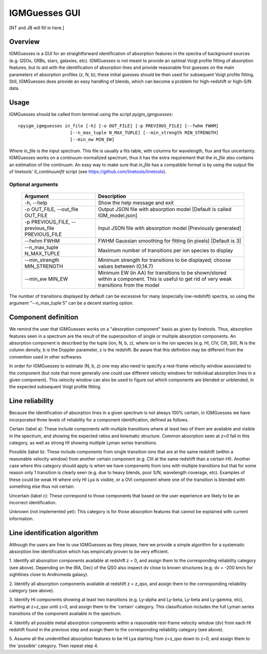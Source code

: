 .. highlight:: rest

.. _IGMGuesses:

**************
IGMGuesses GUI
**************

.. index:: IGMGuesses

[NT and JB will fill in here.]

Overview
========

IGMGuesses is a GUI for an straightforward identification of
absorption features in the spectra of background sources (e.g. QSOs,
GRBs, stars, galaxies, etc). IGMGuesses is not meant to provide
an optimal Voigt profile fitting of absorption features, but to
aid with the identification of absorption lines and provide reasonable
first guesses on the main parameters of absorption profiles (z, N, b);
these initial guesses should be then used for subsequent Voigt profile
fitting. Still, IGMGuesses does provide an easy handling of blends,
which can become a problem for high-redshift or high-S/N data.

Usage
=====

IGMGuesses should be called from terminal using the script `pyigm_igmguesses`::

    >pyigm_igmguesses in_file [-h] [-o OUT_FILE] [-p PREVIOUS_FILE] [--fwhm FWHM]
                        [--n_max_tuple N_MAX_TUPLE] [--min_strength MIN_STRENGTH]
                        [--min_ew MIN_EW]

Where `in_file` is the input spectrum. This file is usually a fits table, with
columns for wavelength, flux and flux uncertainty. IGMGuesses works on a
continuum-normalized spectrum, thus it has the extra requirement that the
`in_file` also contains an estimation of the continuum. An easy way to make
sure that `in_file` has a compatible format is by using the output file of
linetools' `lt_continuumfit` script (see https://github.com/linetools/linetools).

Optional arguments
++++++++++++++++++

    =============================================== ================================================================================
    Argument                                        Description
    =============================================== ================================================================================
    -h, --help                                      Show the help message and exit
    -o OUT_FILE, --out_file OUT_FILE                Output JSON file with absorption model [Default is called IGM_model.json]
    -p PREVIOUS_FILE, --previous_file PREVIOUS_FILE Input JSON file with absorption model [Previously generated]
    --fwhm FWHM                                     FWHM Gaussian smoothing for fitting (in pixels) [Default is 3]
    --n_max_tuple N_MAX_TUPLE                       Maximum number of transitions per ion species to display
    --min_strength MIN_STRENGTH                     Minimum strength for transitions to be displayed; choose values between (0,14.7)
    --min_ew MIN_EW                                 Minimum EW (in AA) for transitions to be shown/stored within a component.
                                                    This is useful to get rid of very weak transitions from the model
    =============================================== ================================================================================

The number of transitions displayed by default can be excessive for many
(especially low-redshift) spectra, so using the argument "--n_max_tuple 5"
can be a decent starting option.


Component definition
====================
We remind the user that IGMGuesses works on a "absorption component"
basis as given by linetools. Thus, absorption features seen in a spectrum
are the result of the superposition of single or multiple absorption
components. An absorption component is described by the tuple (ion, N, b, z),
where ion is the ion species (e.g. HI, CIV, CIII, SiII), N is the column density,
b is the Doppler parameter, z is the redshift. Be aware that this definition may be
different from the convention used in other softwares.

In order for IGMGuesses to estimate (N, b, z) one may also need to specify a
rest-frame velocity window associated to the component (but note that more generally
one could use different velocity windows for individual absorption lines in a
given component). This velocity window can also be used to figure out which components are blended
or unblended, in the expected subsequent Voigt profile fitting.


Line reliability
================

Because the identification of absorption lines in a given spectrum
is not always 100% certain, in IGMGuesses we have incorporated three
levels of reliability for a component identification, defined as follows.

Certain (label a): These include components with multiple
transitions where at least two of them are available and visible
in the spectrum, and showing the expected ratios and kinematic
structure. Common absorption seen at `z=0` fall in this category,
as well as strong HI showing multiple Lyman series transitions.

Possible (label b): These include components from single
transition ions that are at the same redshift (within a reasonable
velocity window) from another certain component (e.g. CIII at the
same redshift than a certain HI). Another case where this category
should apply is when we have components from ions with multiple
transitions but that for some reason only 1 transition is clearly seen
(e.g. due to heavy blends, poor S/N, wavelength coverage, etc). Examples of these
could be weak HI where only HI Lya is visible, or a OVI component where one of
the transition is blended with something else thus not certain.

Uncertain (label c): These correspond to those components that
based on the user experience are likely to be an incorrect identification.

Unknown (not implemented yet): This category is for those absorption
features that cannot be explained with current information.




Line identification algorithm
=============================

Although the users are free to use IGMGuesses as they please,
here we provide a simple algorithm for a systematic absorption
line identification which has empirically proven to be very
efficient.

1. Identify all absorption components available at redshift z = 0,
and assign them to the corresponding reliability category (see above).
Depending on the (RA, Dec) of the QSO also inspect dv close to known
structures (e.g. dv = -200 km/s for sightlines close to Andromeda galaxy).

2. Identify all absorption components available at redshift z = z_qso,
and assign them to the corresponding reliability category (see above).

3. Identify HI components showing at least two transitions (e.g. Ly-alpha
and Ly-beta, Ly-beta and Ly-gamma, etc), starting at z=z_qso until z=0, and
assign them to the 'certain' category. This classification includes the full
Lyman series transitions of the component available in the spectrum.

4. Identify all possible metal absorption components within a reasonable
rest-frame velocity window (dv) from each HI redshift found in the previous
step and assign them to the corresponding reliability category (see above).

5. Assume all the unidentified absorption features to be HI Lya starting from
z=z_qso down to z=0, and assign them to the 'possible' category. Then repeat
step 4.




